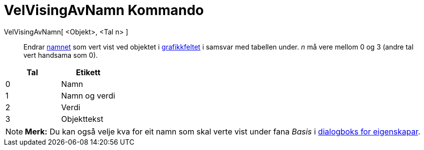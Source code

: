 = VelVisingAvNamn Kommando
:page-en: commands/SetLabelMode
ifdef::env-github[:imagesdir: /nn/modules/ROOT/assets/images]

VelVisingAvNamn[ <Objekt>, <Tal n> ]::
  Endrar xref:/Namn_og_objekttekstar.adoc[namnet] som vert vist ved objektet i xref:/Grafikkfelt.adoc[grafikkfeltet] i
  samsvar med tabellen under. _n_ må vere mellom 0 og 3 (andre tal vert handsama som 0).

[cols=",",options="header",]
|===
|Tal |Etikett
|0 |Namn
|1 |Namn og verdi
|2 |Verdi
|3 |Objekttekst
|===

[NOTE]
====

*Merk:* Du kan også velje kva for eit namn som skal verte vist under fana _Basis_ i xref:/Eigenskapar.adoc[dialogboks
for eigenskapar].

====
